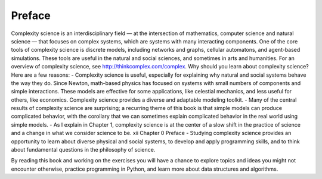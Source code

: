 ..  Copyright (C)  Brad Miller, David Ranum, and Jan Pearce
    This work is licensed under the Creative Commons Attribution-NonCommercial-ShareAlike 4.0 International License. To view a copy of this license, visit http://creativecommons.org/licenses/by-nc-sa/4.0/.


Preface
------------
Complexity science is an interdisciplinary field — at the intersection of mathematics, computer science and natural science — that focuses on complex
systems, which are systems with many interacting components.
One of the core tools of complexity science is discrete models, including networks and graphs, cellular automatons, and agent-based simulations. These
tools are useful in the natural and social sciences, and sometimes in arts and
humanities.
For an overview of complexity science, see http://thinkcomplex.com/complex.
Why should you learn about complexity science? Here are a few reasons:
- Complexity science is useful, especially for explaining why natural and
social systems behave the way they do. Since Newton, math-based
physics has focused on systems with small numbers of components and
simple interactions. These models are effective for some applications,
like celestial mechanics, and less useful for others, like economics. Complexity science provides a diverse and adaptable modeling toolkit.
- Many of the central results of complexity science are surprising; a recurring theme of this book is that simple models can produce complicated
behavior, with the corollary that we can sometimes explain complicated
behavior in the real world using simple models.
- As I explain in Chapter 1, complexity science is at the center of a slow
shift in the practice of science and a change in what we consider science
to be.
xii Chapter 0 Preface
- Studying complexity science provides an opportunity to learn about diverse physical and social systems, to develop and apply programming
skills, and to think about fundamental questions in the philosophy of
science.

By reading this book and working on the exercises you will have a chance to
explore topics and ideas you might not encounter otherwise, practice programming in Python, and learn more about data structures and algorithms.